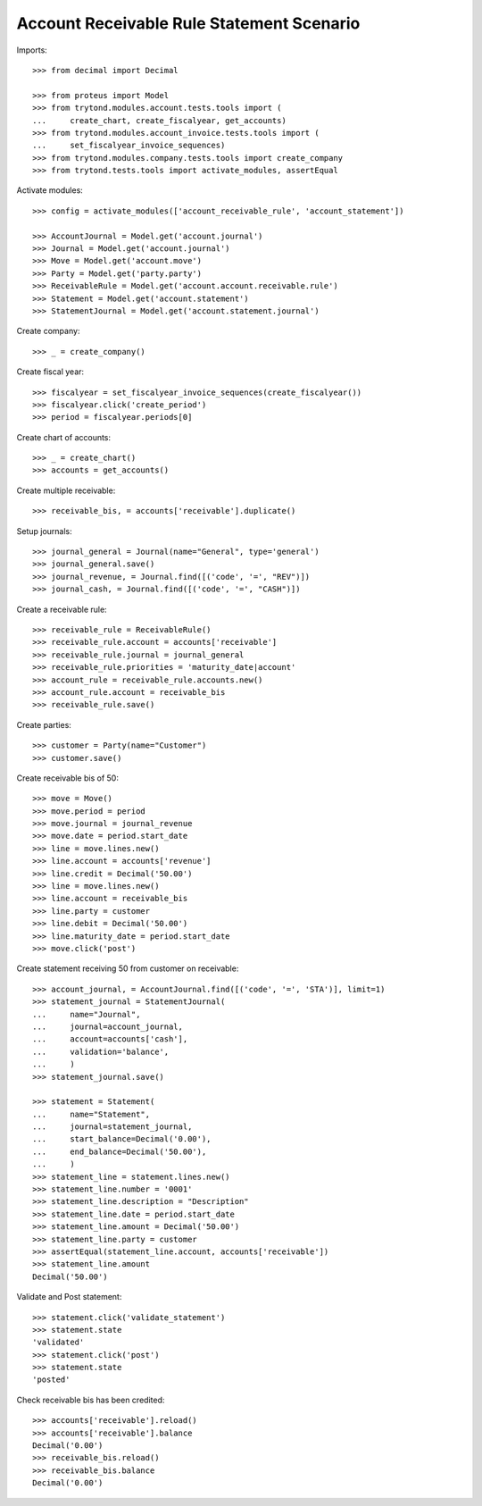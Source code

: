 ==========================================
Account Receivable Rule Statement Scenario
==========================================

Imports::

    >>> from decimal import Decimal

    >>> from proteus import Model
    >>> from trytond.modules.account.tests.tools import (
    ...     create_chart, create_fiscalyear, get_accounts)
    >>> from trytond.modules.account_invoice.tests.tools import (
    ...     set_fiscalyear_invoice_sequences)
    >>> from trytond.modules.company.tests.tools import create_company
    >>> from trytond.tests.tools import activate_modules, assertEqual

Activate modules::

    >>> config = activate_modules(['account_receivable_rule', 'account_statement'])

    >>> AccountJournal = Model.get('account.journal')
    >>> Journal = Model.get('account.journal')
    >>> Move = Model.get('account.move')
    >>> Party = Model.get('party.party')
    >>> ReceivableRule = Model.get('account.account.receivable.rule')
    >>> Statement = Model.get('account.statement')
    >>> StatementJournal = Model.get('account.statement.journal')

Create company::

    >>> _ = create_company()

Create fiscal year::

    >>> fiscalyear = set_fiscalyear_invoice_sequences(create_fiscalyear())
    >>> fiscalyear.click('create_period')
    >>> period = fiscalyear.periods[0]

Create chart of accounts::

    >>> _ = create_chart()
    >>> accounts = get_accounts()

Create multiple receivable::

    >>> receivable_bis, = accounts['receivable'].duplicate()

Setup journals::

    >>> journal_general = Journal(name="General", type='general')
    >>> journal_general.save()
    >>> journal_revenue, = Journal.find([('code', '=', "REV")])
    >>> journal_cash, = Journal.find([('code', '=', "CASH")])

Create a receivable rule::

    >>> receivable_rule = ReceivableRule()
    >>> receivable_rule.account = accounts['receivable']
    >>> receivable_rule.journal = journal_general
    >>> receivable_rule.priorities = 'maturity_date|account'
    >>> account_rule = receivable_rule.accounts.new()
    >>> account_rule.account = receivable_bis
    >>> receivable_rule.save()

Create parties::

    >>> customer = Party(name="Customer")
    >>> customer.save()

Create receivable bis of 50::

    >>> move = Move()
    >>> move.period = period
    >>> move.journal = journal_revenue
    >>> move.date = period.start_date
    >>> line = move.lines.new()
    >>> line.account = accounts['revenue']
    >>> line.credit = Decimal('50.00')
    >>> line = move.lines.new()
    >>> line.account = receivable_bis
    >>> line.party = customer
    >>> line.debit = Decimal('50.00')
    >>> line.maturity_date = period.start_date
    >>> move.click('post')

Create statement receiving 50 from customer on receivable::

    >>> account_journal, = AccountJournal.find([('code', '=', 'STA')], limit=1)
    >>> statement_journal = StatementJournal(
    ...     name="Journal",
    ...     journal=account_journal,
    ...     account=accounts['cash'],
    ...     validation='balance',
    ...     )
    >>> statement_journal.save()

    >>> statement = Statement(
    ...     name="Statement",
    ...     journal=statement_journal,
    ...     start_balance=Decimal('0.00'),
    ...     end_balance=Decimal('50.00'),
    ...     )
    >>> statement_line = statement.lines.new()
    >>> statement_line.number = '0001'
    >>> statement_line.description = "Description"
    >>> statement_line.date = period.start_date
    >>> statement_line.amount = Decimal('50.00')
    >>> statement_line.party = customer
    >>> assertEqual(statement_line.account, accounts['receivable'])
    >>> statement_line.amount
    Decimal('50.00')

Validate and Post statement::

    >>> statement.click('validate_statement')
    >>> statement.state
    'validated'
    >>> statement.click('post')
    >>> statement.state
    'posted'

Check receivable bis has been credited::

    >>> accounts['receivable'].reload()
    >>> accounts['receivable'].balance
    Decimal('0.00')
    >>> receivable_bis.reload()
    >>> receivable_bis.balance
    Decimal('0.00')
